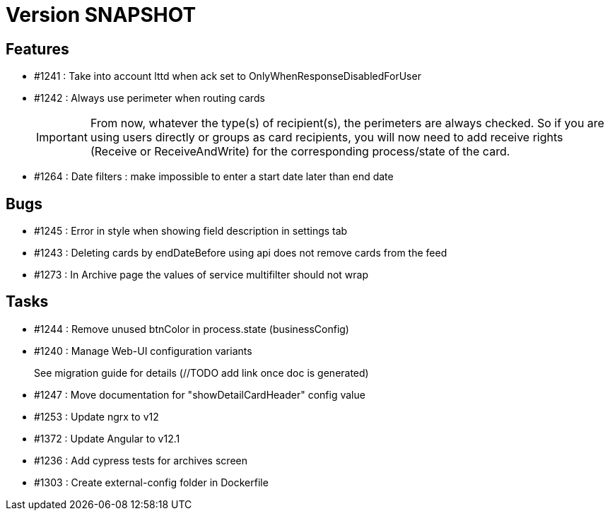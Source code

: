 // Copyright (c) 2018-2021 RTE (http://www.rte-france.com)
// See AUTHORS.txt
// This document is subject to the terms of the Creative Commons Attribution 4.0 International license.
// If a copy of the license was not distributed with this
// file, You can obtain one at https://creativecommons.org/licenses/by/4.0/.
// SPDX-License-Identifier: CC-BY-4.0

= Version SNAPSHOT

== Features

* #1241 : Take into account lttd when ack set to OnlyWhenResponseDisabledForUser
* #1242 : Always use perimeter when routing cards
+
IMPORTANT: From now, whatever the type(s) of recipient(s), the perimeters are always checked. So if you are using users directly or groups as card recipients, you will now need to add receive rights (Receive or ReceiveAndWrite) for the corresponding process/state of the card.
* #1264 : Date filters : make impossible to enter a start date later than end date


== Bugs

* #1245 : Error in style when showing field description in settings tab
* #1243 : Deleting cards by endDateBefore using api does not remove cards from the feed
* #1273 : In Archive page the values of service multifilter should not wrap

== Tasks

* #1244 : Remove unused btnColor in process.state (businessConfig)
* #1240 : Manage Web-UI configuration variants
+
See migration guide for details (//TODO add link once doc is generated)
* #1247 : Move documentation for "showDetailCardHeader" config value
* #1253 : Update ngrx to v12
* #1372 : Update Angular to v12.1
* #1236 : Add cypress tests for archives screen
* #1303 : Create external-config folder in Dockerfile

